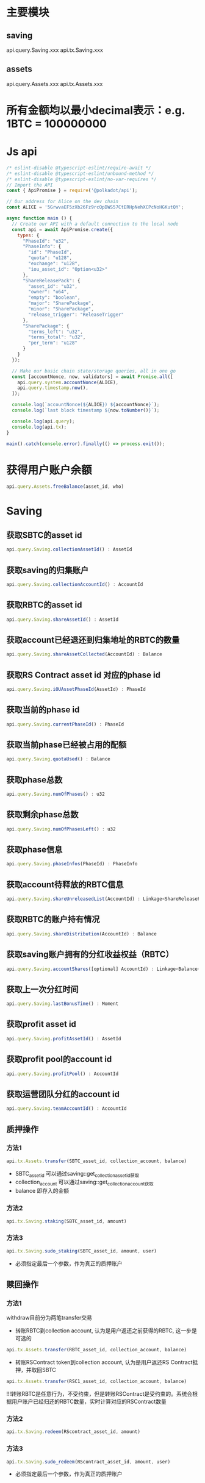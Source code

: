 * 主要模块
** saving
   api.query.Saving.xxx
   api.tx.Saving.xxx
** assets
   api.query.Assets.xxx
   api.tx.Assets.xxx
 
* 所有金额均以最小decimal表示：e.g. 1BTC = 100000000
* Js api
  #+BEGIN_SRC js
    /* eslint-disable @typescript-eslint/require-await */
    /* eslint-disable @typescript-eslint/unbound-method */
    /* eslint-disable @typescript-eslint/no-var-requires */
    // Import the API
    const { ApiPromise } = require('@polkadot/api');

    // Our address for Alice on the dev chain
    const ALICE = '5GrwvaEF5zXb26Fz9rcQpDWS57CtERHpNehXCPcNoHGKutQY';

    async function main () {
      // Create our API with a default connection to the local node
      const api = await ApiPromise.create({
        types: {
          "PhaseId": "u32",
          "PhaseInfo": {
            "id": "PhaseId",
            "quota": "u128",
            "exchange": "u128",
            "iou_asset_id": "Option<u32>"
          },
          "ShareReleasePack": {
            "asset_id": "u32",
            "owner": "u64",
            "empty": "boolean",
            "major": "SharePackage",
            "minor": "SharePackage",
            "release_trigger": "ReleaseTrigger"
          },
          "SharePackage": {
            "terms_left": "u32",
            "terms_total": "u32",
            "per_term": "u128"
          }
        }
      });

      // Make our basic chain state/storage queries, all in one go
      const [accountNonce, now, validators] = await Promise.all([
        api.query.system.accountNonce(ALICE),
        api.query.timestamp.now(),
      ]);

      console.log(`accountNonce(${ALICE}) ${accountNonce}`);
      console.log(`last block timestamp ${now.toNumber()}`);

      console.log(api.query);
      console.log(api.tx);
    }

    main().catch(console.error).finally(() => process.exit());
  #+END_SRC
  
* 获得用户账户余额
  #+BEGIN_SRC javascript 
    api.query.Assets.freeBalance(asset_id, who)
  #+END_SRC
  
* Saving 
** 获取SBTC的asset id
  #+BEGIN_SRC javascript 
    api.query.Saving.collectionAssetId() : AssetId
  #+END_SRC
  
** 获取saving的归集账户
  #+BEGIN_SRC javascript 
    api.query.Saving.collectionAccountId() : AccountId
  #+END_SRC
   
** 获取RBTC的asset id
  #+BEGIN_SRC javascript 
    api.query.Saving.shareAssetId() : AssetId
  #+END_SRC
  
** 获取account已经退还到归集地址的RBTC的数量
   #+BEGIN_SRC javascript
     api.query.Saving.shareAssetCollected(AccountId) : Balance
#+END_SRC

** 获取RS Contract asset id 对应的phase id
   #+BEGIN_SRC javascript
     api.query.Saving.iOUAssetPhaseId(AssetId) : PhaseId
   #+END_SRC
  
** 获取当前的phase id
  #+BEGIN_SRC javascript 
    api.query.Saving.currentPhaseId() : PhaseId
  #+END_SRC
  
** 获取当前phase已经被占用的配额
   #+BEGIN_SRC javascript
     api.query.Saving.quotaUsed() : Balance
   #+END_SRC
   
** 获取phase总数
   #+BEGIN_SRC javascript
     api.query.Saving.numOfPhases() : u32
   #+END_SRC
   
** 获取剩余phase总数
   #+BEGIN_SRC javascript
     api.query.Saving.numOfPhasesLeft() : u32
   #+END_SRC
   
** 获取phase信息
  #+BEGIN_SRC javascript 
    api.query.Saving.phaseInfos(PhaseId) : PhaseInfo
  #+END_SRC
  
** 获取account待释放的RBTC信息
  #+BEGIN_SRC javascript 
    api.query.Saving.shareUnreleasedList(AccountId) : Linkage<ShareReleasePack>
  #+END_SRC
  
** 获取RBTC的账户持有情况
  #+BEGIN_SRC javascript 
    api.query.Saving.shareDistribution(AccountId) : Balance
  #+END_SRC
  
** 获取saving账户拥有的分红收益权益（RBTC）
   #+BEGIN_SRC javascript
     api.query.Saving.accountShares([optional] AccountId) : Linkage<Balance>
   #+END_SRC
   
** 获取上一次分红时间
   #+BEGIN_SRC javascript
     api.query.Saving.lastBonusTime() : Moment
   #+END_SRC
   
** 获取profit asset id
   #+BEGIN_SRC javascript
     api.query.Saving.profitAssetId() : AssetId
   #+END_SRC
   
** 获取profit pool的account id
   #+BEGIN_SRC javascript
     api.query.Saving.profitPool() : AccountId
   #+END_SRC
  
** 获取运营团队分红的account id
   #+BEGIN_SRC javascript
     api.query.Saving.teamAccountId() : AccountId
   #+END_SRC
   
** 质押操作
*** 方法1
  #+BEGIN_SRC javascript 
    api.tx.Assets.transfer(SBTC_asset_id, collection_account, balance)
  #+END_SRC
  * SBTC_asset_id 可以通过saving::get_collection_asset_id获取
  * collection_account 可以通过saving::get_collection_account获取
  * balance 即存入的金额
*** 方法2
    #+BEGIN_SRC javascript
      api.tx.Saving.staking(SBTC_asset_id, amount)
    #+END_SRC
*** 方法3
    #+BEGIN_SRC javascript
      api.tx.Saving.sudo_staking(SBTC_asset_id, amount, user)
    #+END_SRC
    * 必须指定最后一个参数，作为真正的质押账户
     
** 赎回操作 
*** 方法1
    withdraw目前分为两笔transfer交易
   - 转账RBTC到collection account, 认为是用户返还之前获得的RBTC, 这一步是可选的
  #+BEGIN_SRC javascript 
    api.tx.Assets.transfer(RBTC_asset_id, collection_account, balance)
  #+END_SRC
  
   - 转账RSContract token到collection account, 认为是用户返还RS Contract抵押，并取回SBTC
  #+BEGIN_SRC javascript 
    api.tx.Assets.transfer(RSC1_asset_id, collection_account, balance)
  #+END_SRC
  
  !!!转账RBTC是任意行为，不受约束，但是转账RSContract是受约束的。系统会根据用户账户已经归还的RBTC数量，实时计算对应的RSContract数量 
*** 方法2
    #+BEGIN_SRC javascript
      api.tx.Saving.redeem(RScontract_asset_id, amount)
    #+END_SRC
*** 方法3
    #+BEGIN_SRC javascript
      api.tx.Saving.sudo_redeem(RScontract_asset_id, amount, user)
    #+END_SRC
    * 必须指定最后一个参数，作为真正的质押账户
